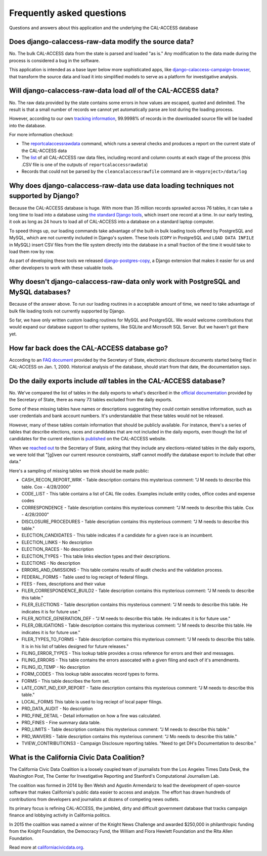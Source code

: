 Frequently asked questions
==========================

Questions and answers about this application and the underlying the CAL-ACCESS database


Does django-calaccess-raw-data modify the source data?
------------------------------------------------------

No. The bulk CAL-ACCESS data from the state is parsed and loaded "as is."
Any modification to the data made during the process is considered a bug in the software.

This application is intended as a base layer below more sophisticated apps,
like `django-calaccess-campaign-browser <http://django-calaccess-campaign-browser.californiacivicdata.org/>`_,
that transform the source data and load it into simplified models to serve as a
platform for investigative analysis.

.. image:: /_static/application-layers.png

Will django-calaccess-raw-data load *all* of the CAL-ACCESS data?
-----------------------------------------------------------------

No. The raw data provided by the state contains some errors in how values are escaped, quoted and delimited. The result is that a small number of records we
cannot yet automatically parse are lost during the loading process.

However, according to our own `tracking information <http://django-calaccess-raw-data.californiacivicdata.org/en/latest/tracking.html>`_,
99.9998% of records in the downloaded source file will be loaded into the database.

For more information checkout:

* The `reportcalaccessrawdata <http://django-calaccess-raw-data.californiacivicdata.org/en/latest/managementcommands.html#reportcalaccessrawdata>`_ command, which runs a several checks and produces a report on the current state of the CAL-ACCESS data
* The `list <http://django-calaccess-raw-data.californiacivicdata.org/en/latest/calaccess_raw_files_report.csv>`_ of all CAL-ACCESS raw data files, including record and column counts at each stage of the process (this .CSV file is one of the outputs of ``reportcalaccessrawdata``)
* Records that could not be parsed by the ``cleancalaccessrawfile`` command are in ``<myproject>/data/log``

Why does django-calaccess-raw-data use data loading techniques not supported by Django?
---------------------------------------------------------------------------------------

Because the CAL-ACCESS database is huge. With more than 35 million records sprawled across 76 tables,
it can take a long time to load into a database using `the standard Django tools <https://docs.djangoproject.com/es/1.9/topics/db/queries/#creating-objects>`_,
which insert one record at a time. In our early testing, it ook as long as 24 hours to load all of CAL-ACCESS
into a database on a standard laptop computer.

To speed things up, our loading commands take advantage of the built-in bulk loading tools offered by PostgreSQL and MySQL,
which are not currently included in Django's system. These tools (``COPY`` in PostgreSQL and ``LOAD DATA INFILE`` in MySQL) insert CSV files from the file system
directly into the database in a small fraction of the time it would take to load them row by row.

As part of developing these tools we released `django-postgres-copy <http://django-postgres-copy.californiacivicdata.org/en/latest/>`_, a Django extension
that makes it easier for us and other developers to work with these valuable tools.

Why doesn't django-calaccess-raw-data only work with PostgreSQL and MySQL databases?
------------------------------------------------------------------------------------

Because of the answer above. To run our loading routines in a acceptable amount of time, we
need to take advantage of bulk file loading tools not currently supported by Django.

So far, we have only written custom loading routines for MySQL and PostgreSQL. We would
welcome contributions that would expand our database support to other systems, like SQLite
and Microsoft SQL Server. But we haven't got there yet.

How far back does the CAL-ACCESS database go?
---------------------------------------------

According to an `FAQ document <https://www.documentcloud.org/documents/2711615-FAQ/pages/1.html>`_ provided by the Secretary of State, electronic disclosure documents
started being filed in CAL-ACCESS on Jan. 1, 2000. Historical analysis of the database,
should start from that date, the documentation says.

Do the daily exports include *all* tables in the CAL-ACCESS database?
---------------------------------------------------------------------

No. We've compared the list of tables in the daily exports to what's described in the `official documentation <https://www.documentcloud.org/documents/2711614-CalAccessTablesWeb.html#document/p2>`_ provided by the Secretary of State, there as many 73 tables excluded from the daily exports.

Some of these missing tables have names or descriptions suggesting they could contain sensitive information, such as user credentials and bank account numbers. It's understandable that these tables would not be released.

However, many of these tables contain information that should be publicly available. For instance, there's a series of tables that describe elections, races and candidates that are not included in the daily exports, even though the list of candidates for the current election is `published <http://cal-access.ss.ca.gov/Campaign/Candidates/#assembly>`_ on the CAL-ACCESS website.

When we `reached out <https://github.com/california-civic-data-coalition/django-calaccess-raw-data/issues/62#issuecomment-58655390>`_ to the Secretary of State, asking that they include any elections-related tables in the daily exports, we were told that "[g]iven our current resource constraints, staff cannot modify the database export to include that other data."

Here's a sampling of missing tables we think should be made public:

* CASH_RECON_REPORT_WRK - Table description contains this mysterious comment: "J M needs to describe this table. Cox - 4/28/2000"
* CODE_LIST - This table contains a list of CAL file codes. Examples include entity codes, office codes and expense codes
* CORRESPONDENCE - Table description contains this mysterious comment: "J M needs to describe this table. Cox - 4/28/2000"
* DISCLOSURE_PROCEDURES - Table description contains this mysterious comment: "J M needs to describe this table."
* ELECTION_CANDIDATES - This table indicates if a candidate for a given race is an incumbent.
* ELECTION_LINKS - No description
* ELECTION_RACES - No description
* ELECTION_TYPES - This table links election types and their descriptions. 
* ELECTIONS - No description
* ERRORS_AND_OMISSIONS - This table contains results of audit checks and the validation process.
* FEDERAL_FORMS - Table used to log reciept of federal filings. 
* FEES - Fees, descriptions and their value
* FILER_CORRESPONDENCE_BUILD2 - Table description contains this mysterious comment: "J M needs to describe this table."
* FILER_ELECTIONS - Table description contains this mysterious comment: "J M needs to describe this table. He indicates it is for future use."
* FILER_NOTICE_GENERATION_DEF - "J M needs to describe this table. He indicates it is for future use."
* FILER_OBLIGATIONS - Table description contains this mysterious comment: "J M needs to describe this table. He indicates it is for future use."
* FILER_TYPES_TO_FORMS - Table description contains this mysterious comment: "J M needs to describe this table. It is in his list of tables designed for future releases."
* FILING_ERROR_TYPES - This lookup table provides a cross reference for errors and their and messages.
* FILING_ERRORS - This table contains the errors assocated with a given filing and each of it's amendments.
* FILING_ID_TEMP - No description
* FORM_CODES - This lookup table assocates record types to forms. 
* FORMS - This table describes the form set.
* LATE_CONT_IND_EXP_REPORT - Table description contains this mysterious comment: "J M needs to describe this table."
* LOCAL_FORMS This table is used to log reciept of local paper filings.
* PRD_DATA_AUDIT - No description
* PRD_FINE_DETAIL - Detail information on how a fine was calculated.
* PRD_FINES - Fine summary data table.
* PRD_LIMITS - Table description contains this mysterious comment: "J M needs to describe this table."
* PRD_WAIVERS - Table description contains this mysterious comment: "J Mo needs to describe this table."
* TVIEW_CONTRIBUTIONS3 - Campaign Disclosure reporting tables. "Need to get DH's Documentation to describe."

What is the California Civic Data Coalition?
--------------------------------------------

The California Civic Data Coalition is a loosely coupled team of journalists from the Los Angeles Times Data Desk,
the Washington Post, The Center for Investigative Reporting and Stanford's Computational Journalism Lab.

The coalition was formed in 2014 by Ben Welsh and Agustin Armendariz to lead the development of open-source software
that makes California's public data easier to access and analyze. The effort has drawn hundreds of contributions
from developers and journalists at dozens of competing news outlets.

Its primary focus is refining CAL-ACCESS, the jumbled, dirty and difficult government database that tracks campaign finance and lobbying activity in California politics.

In 2015 the coalition was named a winner of the Knight News Challenge and awarded $250,000 in philanthropic funding
from the Knight Foundation, the Democracy Fund, the William and Flora Hewlett Foundation and the Rita Allen Foundation.

Read more at `californiacivicdata.org <http://www.californiacivicdata.org>`_.
